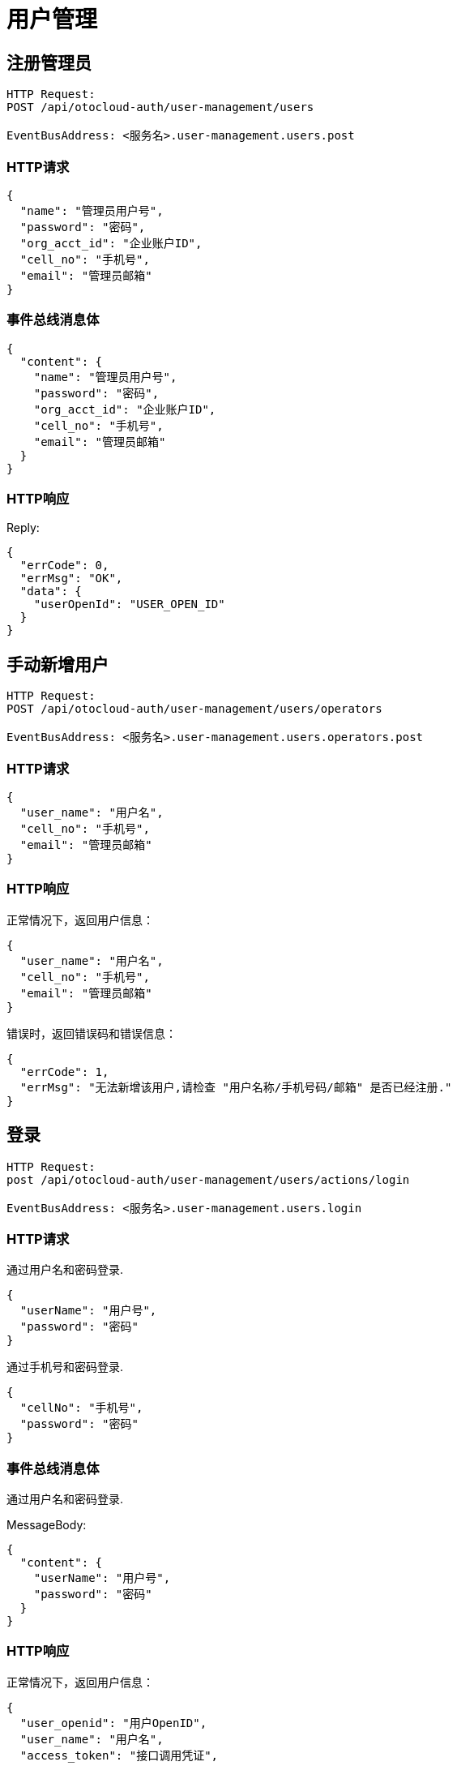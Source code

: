 = 用户管理

== 注册管理员

[source]
----
HTTP Request:
POST /api/otocloud-auth/user-management/users

EventBusAddress: <服务名>.user-management.users.post
----

=== HTTP请求
[source,json]
----
{
  "name": "管理员用户号",
  "password": "密码",
  "org_acct_id": "企业账户ID",
  "cell_no": "手机号",
  "email": "管理员邮箱"
}
----

=== 事件总线消息体

[source,json]
----
{
  "content": {
    "name": "管理员用户号",
    "password": "密码",
    "org_acct_id": "企业账户ID",
    "cell_no": "手机号",
    "email": "管理员邮箱"
  }
}
----

=== HTTP响应

Reply:
[source,json]
----
{
  "errCode": 0,
  "errMsg": "OK",
  "data": {
    "userOpenId": "USER_OPEN_ID"
  }
}
----

== 手动新增用户
[source]
----
HTTP Request:
POST /api/otocloud-auth/user-management/users/operators

EventBusAddress: <服务名>.user-management.users.operators.post
----

=== HTTP请求
[source,json]
----
{
  "user_name": "用户名",
  "cell_no": "手机号",
  "email": "管理员邮箱"
}
----

=== HTTP响应

正常情况下，返回用户信息：
[source,json]
----
{
  "user_name": "用户名",
  "cell_no": "手机号",
  "email": "管理员邮箱"
}
----

错误时，返回错误码和错误信息：

[source,json]
----
{
  "errCode": 1,
  "errMsg": "无法新增该用户,请检查 "用户名称/手机号码/邮箱" 是否已经注册."
}
----



== 登录

[source]
----
HTTP Request:
post /api/otocloud-auth/user-management/users/actions/login

EventBusAddress: <服务名>.user-management.users.login
----

=== HTTP请求
通过用户名和密码登录.
[source,json]
----
{
  "userName": "用户号",
  "password": "密码"
}
----
通过手机号和密码登录.
[source,json]
----
{
  "cellNo": "手机号",
  "password": "密码"
}
----

=== 事件总线消息体
通过用户名和密码登录. +

MessageBody:
[source,json]
----
{
  "content": {
    "userName": "用户号",
    "password": "密码"
  }
}
----

=== HTTP响应

正常情况下，返回用户信息：

[source,json]
----
{
  "user_openid": "用户OpenID",
  "user_name": "用户名",
  "access_token": "接口调用凭证",
  "expires_in": "接口调用凭证有效期（秒）",
  "acct_id": "企业账户ID",
  "session": { //客户端无法在响应体中访问Session。
    "id": "sessionID",
    "acctId": "企业账户ID" //Integer
  },
  "roles": ["角色1", "角色2"], //用户角色列表,一个用户可以在一个应用中有一个或多个角色
  "apps":[
    {
        "app_name":"应用名称",
        "app_functions":["功能1", "功能2"] //应用功能列表
    }
  ]
}
----

错误时，返回错误码和错误信息：

[source,json]
----
{
  "errCode": 1,
  "errMsg": "Fail"
}
----

== 绑定ERP账户
[source]
----
HTTP Request:
post /api/otocloud-auth/erp-connection/users/bind

EventBusAddress: <服务名>.erp-connection.users.bind
----

=== HTTP请求
[source,json]
----
{
  "erp_usercode": "ERP用户名",
  "erp_password": "ERP密码"
}
----

=== HTTP响应
正常情况下，返回用户信息：

[source,json]
----
{
  "isBound": "true/false"
}
----

错误时，返回错误码和错误信息：

[source,json]
----
{
  "errCode": 1,
  "errMsg": "无法绑定ERP账户,请检查ERP用户名和ERP密码是否正确."
}
----

== 绑定ERP账户查询
[source]
----
HTTP Request:
get /api/otocloud-auth/erp-connection/users/bind

EventBusAddress: <服务名>.erp-connection.users.bind.get
----

=== HTTP请求
[source,json]
----
无请求体.
----

=== HTTP响应
绑定情况下，返回用户信息：

[source,json]
----
{
  "isBound": "true",
  "erp_usercode": "绑定的ERP账户名"
}
----

未绑定情况下，返回用户信息：

[source,json]
----
{
  "isBound": "false"
}
----

错误时，返回错误码和错误信息：

[source,json]
----
{
  "errCode": 1,
  "errMsg": "无法查询绑定的ERP账户."
}
----
== 解除ERP绑定
[source]
----
HTTP Request:
delete /api/otocloud-auth/erp-connection/users/bind

EventBusAddress: <服务名>.erp-connection.users.bind.delete
----

=== HTTP请求
[source,json]
----
无请求体.
----

=== HTTP响应
解除绑定后，返回原有绑定的ERP账户名：

[source,json]
----
{
  "isBound": "false",
  "erp_usercode": "绑定的ERP账户名"
}
----

错误时，返回错误码和错误信息：

[source,json]
----
{
  "errCode": 1,
  "errMsg": "无法解除ERP账户的绑定."
}
----


== 使用ERP账户登录

[source]
----
HTTP Request:
post /api/otocloud-auth/user-management/users/actions/erp/login

EventBusAddress: <服务名>.user-management.users.erp.login
----

=== HTTP请求
通过用户名和密码登录.
[source,json]
----
{
  "user_name": "用户名",
  "password": "密码",
  "acct_id" : "Integer, 企业账号ID"
}
----

=== HTTP响应
正常情况下，返回用户信息：

[source,json]
----
{
  "user_name": "用户名",
  "access_token": "接口调用凭证",
  "expires_in": "接口调用凭证有效期（秒）",
  "acct_id": "企业账户ID",
  "session": { //客户端无法在响应体中访问Session。
    "id": "sessionID",
    "acctId": "企业账户ID" //Integer
  }
}
----

错误时，返回错误码和错误信息：

[source,json]
----
{
  "errCode": 1,
  "errMsg": "无法登录系统"
}
----

== 导入ERP用户
[source]
----
HTTP Request:
get /api/otocloud-auth/user-management/users/actions/erp/import
get /api/otocloud-auth/user-management/users/actions/erp/import?monitor_address

EventBusAddress: <服务名>.user-management.users.erp.import
----

== 查询进度监听地址
[source]
----
get /api/otocloud-auth/user-management/users/actions/erp/import?monitor_address
----
[source]
----
{
    "progress_monitor_address": "进度监听的消息总线地址."
}
----


=== HTTP请求
[source]
----
get /api/otocloud-auth/user-management/users/actions/erp/import
----

=== HTTP响应
正常情况下,返回进度监听地址.
[source]
----
{
    "result": "ok",
    "progress_monitor_address": "进度监听的消息总线地址."
}
----

错误时，返回错误码和错误信息：

[source,json]
----
{
  "errCode": 1,
  "errMsg": "无法导入ERP用户(具体原因是...)"
}
----

== 导入ERP用户进度监控
[source]
----
EventBusAddress: <服务名>.user-management.users.erp.import.process.monitor
----

=== 事件监听
[source]
----
register: <服务名>.user-management.users.erp.import.process.monitor
----

=== 事件响应
[source]
----
{
    "total_work": "Integer, 总进度",
    "delta_work": "Integer, 更新的进度",
    "finished_work": "Integer, 已完成的进度"
}
----

== 退出

[source]
----
HTTP Request:
post /api/otocloud-auth/user-management/users/actions/logout

EventBusAddress: <服务名>.user-management.users.logout
----

=== HTTP请求

[source]
----
{
  "userOpenId": "用户OpenID"
}
----

=== 事件总线消息体

MessageBody:
[source,json]
----
{
  "content": {
    "userOpenId": "用户OpenID"
  }
}
----

=== HTTP响应

Reply:
[source,json]
----
{
  "errCode": 0,
  "errMsg": "OK"
}
----

== 修改用户信息

[source]
----
HTTP Request:
put /api/otocloud-auth/user-management/users/:openId

EventBusAddress: <服务名>.user-management.users.put
----

=== HTTP请求

[source]
----
{
  "name": "新的用户名", //optional
  "password": "新的用户密码", //optional
  "org_acct_id": "新的企业账户", //optional，Integer
  "cell_no": "新的手机号", //optional
  "email": "新的邮箱" //optional
}
----

=== 事件总线消息体

MessageBody:

content中的字段都是可选的。
[source,json]
----
{
  "queryParams": {
    "openId":"用户的OpenID"
  },
  "content": {
    "name": "新的用户名", //optional
    "password": "新的用户密码", //optional
    "org_acct_id": "新的企业账户", //optional，Integer
    "cell_no": "新的手机号", //optional
    "email": "新的邮箱" //optional
  }
}
----

=== HTTP响应

正常情况下，返回新的用户信息：

[source,json]
----
{
  "userOpenId": "用户原有OpenID",
  "userName": "用户名",
  "session": { //客户端无法在响应体中访问Session。
      "id": "sessionID",
      "accId": "企业账户ID" //Integer
  }
}
----

错误时，返回错误码和错误信息：

[source,json]
----
{
  "errCode": 1,
  "errMsg": "Fail"
}
----

== 查询用户(分页)
根据企业账户ID和部门ID查询分页的用户数据.

[source]
----
HTTP Request:
post /api/otocloud-auth/user-management/users/page

EventBusAddress: <服务名>.user-management.users.get.page
----

=== HTTP请求
[source]
----
{
    "page_index" : 0,
    "page_size" : 10, //可选字段，每个页面的数据大小。
    "department_id":0 //部门ID.
}
----

=== HTTP响应
[source]
.请求成功
----
{
  "page_num":0, //全部页数
  "page_index":0, //页索引(以0开始)
  "items_total_num":0, //全部数据大小
  "items_in_page":[
      {"id":"", "name":"", "cell_no":"", "email":""},
      {"id":"", "name":"", "cell_no":"", "email":""}
      //...
  ]
}
----
[source]
.请求失败
----
{
  "errCode": 4004,
  "errMsg": "请求的数据页不存在"
}
----

== 查询用户统计信息

管理员查询本企业下的用户统计信息. +
如用户总数(包含管理员和业务员), 正常用户数, 未激活用户数, 禁用用户数.

[source]
----
HTTP Request:
get /api/otocloud-auth/query-management/users/statistics

EventBusAddress: <服务名>.query-management.users.statistics.get
----

=== HTTP请求
[source]
----
无请求体。
----
=== HTTP响应

正常情况下, 返回统计数据.

[source,json]
----
{
  "total_user_number": "Integer, 全部用户数",
  "active_user_number": "Integer, 激活的用户数/正常用户数",
  "inactive_user_number": "Integer, 未激活用户数",
  "forbidden_user_number": "Integer, 禁用用户数",
  "unknown_user_number": "Integer, 未知状态的用户数(用户状态为空)"
}
----

错误时，返回错误码和错误信息：

[source,json]
----
{
  "errCode": 1,
  "errMsg": "无法查询用户统计数据,可能的原因是: 没有查询权限."
}
----


== 删除用户

[source]
----
HTTP Request:
delete /api/otocloud-auth/user-management/users/:userId

EventBusAddress: <服务名>.user-management.users.delete
----

=== HTTP请求

[source]
----
无请求体。
----

=== 事件总线消息体

[source]
----
{
  "queryParams": {
    "userId":"用户的UserID"
  }
}
----

=== HTTP响应

[source,json]
----
{
  "errCode": 0,
  "errMsg": "OK"
}
----

== 注册信息查询
=== 查询手机号是否重复

----
HTTP Request:
get /api/otocloud-auth/user-management/users/verify/:cellNo

EventBusAddress: <服务名>.user-management.users.verify.cellNo
----
==== HTTP请求
无请求体.

==== HTTP响应
如果手机号已经注册过,则返回如下结果:
[source,json]
----
{
    "exists":true
}
----
如果手机号还没有注册,则返回如下结果:
[source,json]
----
{
    "exists":false
}
----
如果无法验证手机号,则返回如下结果:
[source,json]
----
{
  "errCode": 1,
  "errMsg": "Fail"
}
----

== 查询部门信息
=== HTTP请求
----
get /api/otocloud-auth/user-management/departments
----
=== HTTP响应
[source,json]
----
[
    {
        "id":1,
        "dept_name":"name1",
        "dept_manager":""
    },
    {
        "id":2,
        "dept_name":"name2",
        "dept_manager":""
    },
    ...
]
----
